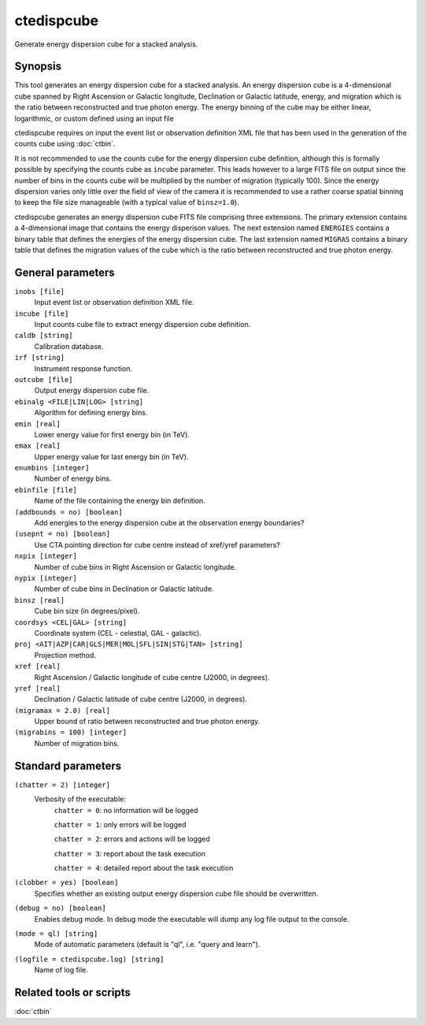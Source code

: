 .. _ctedispcube:

ctedispcube
===========

Generate energy dispersion cube for a stacked analysis.


Synopsis
--------

This tool generates an energy dispersion cube for a stacked analysis. An
energy dispersion cube is a 4-dimensional cube spanned by Right Ascension or
Galactic longitude, Declination or Galactic latitude, energy, and migration
which is the ratio between reconstructed and true photon energy. The energy
binning of the cube may be either linear, logarithmic, or custom defined
using an input file

ctedispcube requires on input the event list or observation definition XML
file that has been used in the generation of the counts cube using :doc:`ctbin`.

It is not recommended to use the counts cube for the energy dispersion 
cube definition, although this is formally possible by specifying the counts 
cube as ``incube`` parameter. This leads however to a large FITS file on 
output since the number of bins in the counts cube will be multiplied by 
the number of migration (typically 100). Since the energy dispersion varies
only little over the field of view of the camera it is recommended to use a
rather coarse spatial binning to keep the file size manageable (with a typical
value of ``binsz=1.0``).

ctedispcube generates an energy dispersion cube FITS file comprising three
extensions. The primary extension contains a 4-dimensional image that contains
the energy disperison values. The next extension named ``ENERGIES`` contains
a binary table that defines the energies of the energy dispersion cube. The
last extension named ``MIGRAS`` contains a binary table that defines the
migration values of the cube which is the ratio between reconstructed and true
photon energy.


General parameters
------------------

``inobs [file]``
    Input event list or observation definition XML file.

``incube [file]``
    Input counts cube file to extract energy dispersion cube definition.

``caldb [string]``
    Calibration database.

``irf [string]``
    Instrument response function.

``outcube [file]``
    Output energy dispersion cube file.

``ebinalg <FILE|LIN|LOG> [string]``
    Algorithm for defining energy bins.
 	 	 
``emin [real]``
    Lower energy value for first energy bin (in TeV).
 	 	 
``emax [real]``
    Upper energy value for last energy bin (in TeV).
 	 	 
``enumbins [integer]``
    Number of energy bins.
 	 	 
``ebinfile [file]``
    Name of the file containing the energy bin definition.
 	 	 
``(addbounds = no) [boolean]``
    Add energies to the energy dispersion cube at the observation energy boundaries?

``(usepnt = no) [boolean]``
    Use CTA pointing direction for cube centre instead of xref/yref parameters?
 	 	 
``nxpix [integer]``
    Number of cube bins in Right Ascension or Galactic longitude.
 	 	 
``nypix [integer]``
    Number of cube bins in Declination or Galactic latitude.
 	 	 
``binsz [real]``
    Cube bin size (in degrees/pixel).
 	 	 
``coordsys <CEL|GAL> [string]``
    Coordinate system (CEL - celestial, GAL - galactic).
 	 	 
``proj <AIT|AZP|CAR|GLS|MER|MOL|SFL|SIN|STG|TAN> [string]``
    Projection method.

``xref [real]``
    Right Ascension / Galactic longitude of cube centre (J2000, in degrees).
 	 	 
``yref [real]``
    Declination / Galactic latitude of cube centre (J2000, in degrees).
 	 	 
``(migramax = 2.0) [real]``
    Upper bound of ratio between reconstructed and true photon energy.

``(migrabins = 100) [integer]``
    Number of migration bins.
 	 	 

Standard parameters
-------------------

``(chatter = 2) [integer]``
    Verbosity of the executable:
     ``chatter = 0``: no information will be logged
     
     ``chatter = 1``: only errors will be logged
     
     ``chatter = 2``: errors and actions will be logged
     
     ``chatter = 3``: report about the task execution
     
     ``chatter = 4``: detailed report about the task execution
 	 	 
``(clobber = yes) [boolean]``
    Specifies whether an existing output energy dispersion cube file should be overwritten.
 	 	 
``(debug = no) [boolean]``
    Enables debug mode. In debug mode the executable will dump any log file output to the console.
 	 	 
``(mode = ql) [string]``
    Mode of automatic parameters (default is "ql", i.e. "query and learn").

``(logfile = ctedispcube.log) [string]``
    Name of log file.


Related tools or scripts
------------------------

:doc:`ctbin`
